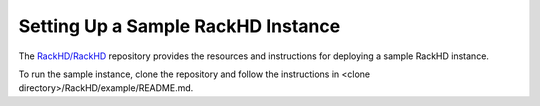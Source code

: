Setting Up a Sample RackHD Instance
--------------------------------------------

The `RackHD/RackHD`_ repository provides the resources and instructions for deploying a sample RackHD instance.

.. _RackHD/RackHD: https://github.com/RackHD/RackHD

To run the sample instance, clone the repository and follow the instructions in <clone directory>/RackHD/example/README.md.
